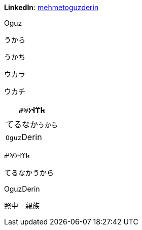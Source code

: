 **LinkedIn**: https://linkedin.com/in/mehmetoguzderin[mehmetoguzderin]

Oguz

うから

うかち

ウカラ

ウカチ

[cols="^"]
|===
| 𐱅𐰼𐰭``𐰆𐰍𐰔``

| てるなか``うから``

// | 深沈``丁零``

| ``Oguz``Derin
|===


𐱅𐰼𐰭𐰆𐰍𐰔

てるなかうから

// 深沈丁零

OguzDerin

照中　親族
